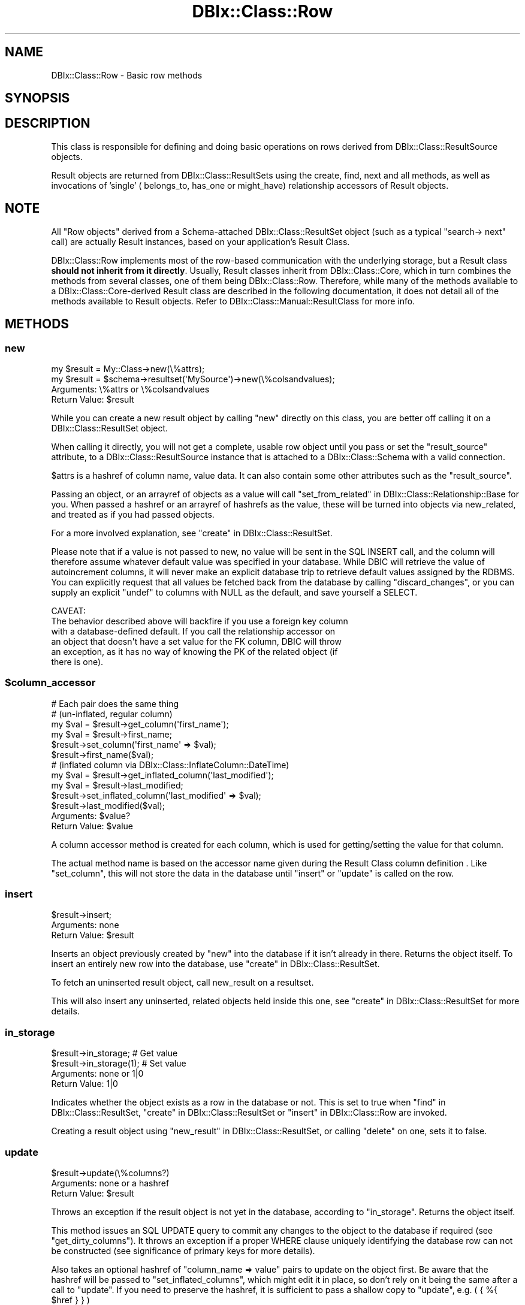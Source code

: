 .\" -*- mode: troff; coding: utf-8 -*-
.\" Automatically generated by Pod::Man 5.01 (Pod::Simple 3.43)
.\"
.\" Standard preamble:
.\" ========================================================================
.de Sp \" Vertical space (when we can't use .PP)
.if t .sp .5v
.if n .sp
..
.de Vb \" Begin verbatim text
.ft CW
.nf
.ne \\$1
..
.de Ve \" End verbatim text
.ft R
.fi
..
.\" \*(C` and \*(C' are quotes in nroff, nothing in troff, for use with C<>.
.ie n \{\
.    ds C` ""
.    ds C' ""
'br\}
.el\{\
.    ds C`
.    ds C'
'br\}
.\"
.\" Escape single quotes in literal strings from groff's Unicode transform.
.ie \n(.g .ds Aq \(aq
.el       .ds Aq '
.\"
.\" If the F register is >0, we'll generate index entries on stderr for
.\" titles (.TH), headers (.SH), subsections (.SS), items (.Ip), and index
.\" entries marked with X<> in POD.  Of course, you'll have to process the
.\" output yourself in some meaningful fashion.
.\"
.\" Avoid warning from groff about undefined register 'F'.
.de IX
..
.nr rF 0
.if \n(.g .if rF .nr rF 1
.if (\n(rF:(\n(.g==0)) \{\
.    if \nF \{\
.        de IX
.        tm Index:\\$1\t\\n%\t"\\$2"
..
.        if !\nF==2 \{\
.            nr % 0
.            nr F 2
.        \}
.    \}
.\}
.rr rF
.\" ========================================================================
.\"
.IX Title "DBIx::Class::Row 3pm"
.TH DBIx::Class::Row 3pm 2022-05-15 "perl v5.38.2" "User Contributed Perl Documentation"
.\" For nroff, turn off justification.  Always turn off hyphenation; it makes
.\" way too many mistakes in technical documents.
.if n .ad l
.nh
.SH NAME
DBIx::Class::Row \- Basic row methods
.SH SYNOPSIS
.IX Header "SYNOPSIS"
.SH DESCRIPTION
.IX Header "DESCRIPTION"
This class is responsible for defining and doing basic operations on rows
derived from DBIx::Class::ResultSource objects.
.PP
Result objects are returned from DBIx::Class::ResultSets using the
create, find,
next and all methods,
as well as invocations of 'single' (
belongs_to,
has_one or
might_have)
relationship accessors of Result objects.
.SH NOTE
.IX Header "NOTE"
All "Row objects" derived from a Schema-attached DBIx::Class::ResultSet
object (such as a typical \f(CW\*(C`search\->
next\*(C'\fR call) are actually Result
instances, based on your application's
Result Class.
.PP
DBIx::Class::Row implements most of the row-based communication with the
underlying storage, but a Result class \fBshould not inherit from it directly\fR.
Usually, Result classes inherit from DBIx::Class::Core, which in turn
combines the methods from several classes, one of them being
DBIx::Class::Row.  Therefore, while many of the methods available to a
DBIx::Class::Core\-derived Result class are described in the following
documentation, it does not detail all of the methods available to Result
objects.  Refer to DBIx::Class::Manual::ResultClass for more info.
.SH METHODS
.IX Header "METHODS"
.SS new
.IX Subsection "new"
.Vb 1
\&  my $result = My::Class\->new(\e%attrs);
\&
\&  my $result = $schema\->resultset(\*(AqMySource\*(Aq)\->new(\e%colsandvalues);
.Ve
.IP "Arguments: \e%attrs or \e%colsandvalues" 4
.IX Item "Arguments: %attrs or %colsandvalues"
.PD 0
.ie n .IP "Return Value: $result" 4
.el .IP "Return Value: \f(CW$result\fR" 4
.IX Item "Return Value: $result"
.PD
.PP
While you can create a new result object by calling \f(CW\*(C`new\*(C'\fR directly on
this class, you are better off calling it on a
DBIx::Class::ResultSet object.
.PP
When calling it directly, you will not get a complete, usable row
object until you pass or set the \f(CW\*(C`result_source\*(C'\fR attribute, to a
DBIx::Class::ResultSource instance that is attached to a
DBIx::Class::Schema with a valid connection.
.PP
\&\f(CW$attrs\fR is a hashref of column name, value data. It can also contain
some other attributes such as the \f(CW\*(C`result_source\*(C'\fR.
.PP
Passing an object, or an arrayref of objects as a value will call
"set_from_related" in DBIx::Class::Relationship::Base for you. When
passed a hashref or an arrayref of hashrefs as the value, these will
be turned into objects via new_related, and treated as if you had
passed objects.
.PP
For a more involved explanation, see "create" in DBIx::Class::ResultSet.
.PP
Please note that if a value is not passed to new, no value will be sent
in the SQL INSERT call, and the column will therefore assume whatever
default value was specified in your database. While DBIC will retrieve the
value of autoincrement columns, it will never make an explicit database
trip to retrieve default values assigned by the RDBMS. You can explicitly
request that all values be fetched back from the database by calling
"discard_changes", or you can supply an explicit \f(CW\*(C`undef\*(C'\fR to columns
with NULL as the default, and save yourself a SELECT.
.PP
.Vb 1
\& CAVEAT:
\&
\& The behavior described above will backfire if you use a foreign key column
\& with a database\-defined default. If you call the relationship accessor on
\& an object that doesn\*(Aqt have a set value for the FK column, DBIC will throw
\& an exception, as it has no way of knowing the PK of the related object (if
\& there is one).
.Ve
.ie n .SS $column_accessor
.el .SS \f(CW$column_accessor\fP
.IX Subsection "$column_accessor"
.Vb 1
\&  # Each pair does the same thing
\&
\&  # (un\-inflated, regular column)
\&  my $val = $result\->get_column(\*(Aqfirst_name\*(Aq);
\&  my $val = $result\->first_name;
\&
\&  $result\->set_column(\*(Aqfirst_name\*(Aq => $val);
\&  $result\->first_name($val);
\&
\&  # (inflated column via DBIx::Class::InflateColumn::DateTime)
\&  my $val = $result\->get_inflated_column(\*(Aqlast_modified\*(Aq);
\&  my $val = $result\->last_modified;
\&
\&  $result\->set_inflated_column(\*(Aqlast_modified\*(Aq => $val);
\&  $result\->last_modified($val);
.Ve
.ie n .IP "Arguments: $value?" 4
.el .IP "Arguments: \f(CW$value\fR?" 4
.IX Item "Arguments: $value?"
.PD 0
.ie n .IP "Return Value: $value" 4
.el .IP "Return Value: \f(CW$value\fR" 4
.IX Item "Return Value: $value"
.PD
.PP
A column accessor method is created for each column, which is used for
getting/setting the value for that column.
.PP
The actual method name is based on the
accessor name given during the
Result Class column definition
\&. Like "set_column", this
will not store the data in the database until "insert" or "update"
is called on the row.
.SS insert
.IX Subsection "insert"
.Vb 1
\&  $result\->insert;
.Ve
.IP "Arguments: none" 4
.IX Item "Arguments: none"
.PD 0
.ie n .IP "Return Value: $result" 4
.el .IP "Return Value: \f(CW$result\fR" 4
.IX Item "Return Value: $result"
.PD
.PP
Inserts an object previously created by "new" into the database if
it isn't already in there. Returns the object itself. To insert an
entirely new row into the database, use "create" in DBIx::Class::ResultSet.
.PP
To fetch an uninserted result object, call
new_result on a resultset.
.PP
This will also insert any uninserted, related objects held inside this
one, see "create" in DBIx::Class::ResultSet for more details.
.SS in_storage
.IX Subsection "in_storage"
.Vb 2
\&  $result\->in_storage; # Get value
\&  $result\->in_storage(1); # Set value
.Ve
.IP "Arguments: none or 1|0" 4
.IX Item "Arguments: none or 1|0"
.PD 0
.IP "Return Value: 1|0" 4
.IX Item "Return Value: 1|0"
.PD
.PP
Indicates whether the object exists as a row in the database or
not. This is set to true when "find" in DBIx::Class::ResultSet,
"create" in DBIx::Class::ResultSet or "insert" in DBIx::Class::Row
are invoked.
.PP
Creating a result object using "new_result" in DBIx::Class::ResultSet, or
calling "delete" on one, sets it to false.
.SS update
.IX Subsection "update"
.Vb 1
\&  $result\->update(\e%columns?)
.Ve
.IP "Arguments: none or a hashref" 4
.IX Item "Arguments: none or a hashref"
.PD 0
.ie n .IP "Return Value: $result" 4
.el .IP "Return Value: \f(CW$result\fR" 4
.IX Item "Return Value: $result"
.PD
.PP
Throws an exception if the result object is not yet in the database,
according to "in_storage". Returns the object itself.
.PP
This method issues an SQL UPDATE query to commit any changes to the
object to the database if required (see "get_dirty_columns").
It throws an exception if a proper WHERE clause uniquely identifying
the database row can not be constructed (see
significance of primary keys
for more details).
.PP
Also takes an optional hashref of \f(CW\*(C`column_name => value\*(C'\fR pairs
to update on the object first. Be aware that the hashref will be
passed to \f(CW\*(C`set_inflated_columns\*(C'\fR, which might edit it in place, so
don't rely on it being the same after a call to \f(CW\*(C`update\*(C'\fR.  If you
need to preserve the hashref, it is sufficient to pass a shallow copy
to \f(CW\*(C`update\*(C'\fR, e.g. ( { %{ \f(CW$href\fR } } )
.PP
If the values passed or any of the column values set on the object
contain scalar references, e.g.:
.PP
.Vb 3
\&  $result\->last_modified(\e\*(AqNOW()\*(Aq)\->update();
\&  # OR
\&  $result\->update({ last_modified => \e\*(AqNOW()\*(Aq });
.Ve
.PP
The update will pass the values verbatim into SQL. (See
SQL::Abstract::Classic docs).  The values in your Result object will NOT
change as a result of the update call, if you want the object to be updated
with the actual values from the database, call "discard_changes" after the
update.
.PP
.Vb 1
\&  $result\->update()\->discard_changes();
.Ve
.PP
To determine before calling this method, which column values have
changed and will be updated, call "get_dirty_columns".
.PP
To check if any columns will be updated, call "is_changed".
.PP
To force a column to be updated, call "make_column_dirty" before
this method.
.SS delete
.IX Subsection "delete"
.Vb 1
\&  $result\->delete
.Ve
.IP "Arguments: none" 4
.IX Item "Arguments: none"
.PD 0
.ie n .IP "Return Value: $result" 4
.el .IP "Return Value: \f(CW$result\fR" 4
.IX Item "Return Value: $result"
.PD
.PP
Throws an exception if the object is not in the database according to
"in_storage". Also throws an exception if a proper WHERE clause
uniquely identifying the database row can not be constructed (see
significance of primary keys
for more details).
.PP
The object is still perfectly usable, but "in_storage" will
now return 0 and the object must be reinserted using "insert"
before it can be used to "update" the row again.
.PP
If you delete an object in a class with a \f(CW\*(C`has_many\*(C'\fR relationship, an
attempt is made to delete all the related objects as well. To turn
this behaviour off, pass \f(CW\*(C`cascade_delete => 0\*(C'\fR in the \f(CW$attr\fR
hashref of the relationship, see DBIx::Class::Relationship. Any
database-level cascade or restrict will take precedence over a
DBIx-Class-based cascading delete, since DBIx-Class \fBdeletes the
main row first\fR and only then attempts to delete any remaining related
rows.
.PP
If you delete an object within a \fBtxn_do()\fR (see "txn_do" in DBIx::Class::Storage)
and the transaction subsequently fails, the result object will remain marked as
not being in storage. If you know for a fact that the object is still in
storage (i.e. by inspecting the cause of the transaction's failure), you can
use \f(CW\*(C`$obj\->in_storage(1)\*(C'\fR to restore consistency between the object and
the database. This would allow a subsequent \f(CW\*(C`$obj\->delete\*(C'\fR to work
as expected.
.PP
See also "delete" in DBIx::Class::ResultSet.
.SS get_column
.IX Subsection "get_column"
.Vb 1
\&  my $val = $result\->get_column($col);
.Ve
.ie n .IP "Arguments: $columnname" 4
.el .IP "Arguments: \f(CW$columnname\fR" 4
.IX Item "Arguments: $columnname"
.PD 0
.IP "Return Value: The value of the column" 4
.IX Item "Return Value: The value of the column"
.PD
.PP
Throws an exception if the column name given doesn't exist according
to has_column.
.PP
Returns a raw column value from the result object, if it has already
been fetched from the database or set by an accessor.
.PP
If an inflated value has been set, it
will be deflated and returned.
.PP
Note that if you used the \f(CW\*(C`columns\*(C'\fR or the \f(CW\*(C`select/as\*(C'\fR
search attributes on the resultset from
which \f(CW$result\fR was derived, and \fBdid not include\fR \f(CW$columnname\fR in the list,
this method will return \f(CW\*(C`undef\*(C'\fR even if the database contains some value.
.PP
To retrieve all loaded column values as a hash, use "get_columns".
.SS has_column_loaded
.IX Subsection "has_column_loaded"
.Vb 3
\&  if ( $result\->has_column_loaded($col) ) {
\&     print "$col has been loaded from db";
\&  }
.Ve
.ie n .IP "Arguments: $columnname" 4
.el .IP "Arguments: \f(CW$columnname\fR" 4
.IX Item "Arguments: $columnname"
.PD 0
.IP "Return Value: 0|1" 4
.IX Item "Return Value: 0|1"
.PD
.PP
Returns a true value if the column value has been loaded from the
database (or set locally).
.SS get_columns
.IX Subsection "get_columns"
.Vb 1
\&  my %data = $result\->get_columns;
.Ve
.IP "Arguments: none" 4
.IX Item "Arguments: none"
.PD 0
.IP "Return Value: A hash of columnname, value pairs." 4
.IX Item "Return Value: A hash of columnname, value pairs."
.PD
.PP
Returns all loaded column data as a hash, containing raw values. To
get just one value for a particular column, use "get_column".
.PP
See "get_inflated_columns" to get the inflated values.
.SS get_dirty_columns
.IX Subsection "get_dirty_columns"
.Vb 1
\&  my %data = $result\->get_dirty_columns;
.Ve
.IP "Arguments: none" 4
.IX Item "Arguments: none"
.PD 0
.IP "Return Value: A hash of column, value pairs" 4
.IX Item "Return Value: A hash of column, value pairs"
.PD
.PP
Only returns the column, value pairs for those columns that have been
changed on this object since the last "update" or "insert" call.
.PP
See "get_columns" to fetch all column/value pairs.
.SS make_column_dirty
.IX Subsection "make_column_dirty"
.Vb 1
\&  $result\->make_column_dirty($col)
.Ve
.ie n .IP "Arguments: $columnname" 4
.el .IP "Arguments: \f(CW$columnname\fR" 4
.IX Item "Arguments: $columnname"
.PD 0
.IP "Return Value: not defined" 4
.IX Item "Return Value: not defined"
.PD
.PP
Throws an exception if the column does not exist.
.PP
Marks a column as having been changed regardless of whether it has
really changed.
.SS get_inflated_columns
.IX Subsection "get_inflated_columns"
.Vb 1
\&  my %inflated_data = $obj\->get_inflated_columns;
.Ve
.IP "Arguments: none" 4
.IX Item "Arguments: none"
.PD 0
.IP "Return Value: A hash of column, object|value pairs" 4
.IX Item "Return Value: A hash of column, object|value pairs"
.PD
.PP
Returns a hash of all column keys and associated values. Values for any
columns set to use inflation will be inflated and returns as objects.
.PP
See "get_columns" to get the uninflated values.
.PP
See DBIx::Class::InflateColumn for how to setup inflation.
.SS set_column
.IX Subsection "set_column"
.Vb 1
\&  $result\->set_column($col => $val);
.Ve
.ie n .IP "Arguments: $columnname, $value" 4
.el .IP "Arguments: \f(CW$columnname\fR, \f(CW$value\fR" 4
.IX Item "Arguments: $columnname, $value"
.PD 0
.ie n .IP "Return Value: $value" 4
.el .IP "Return Value: \f(CW$value\fR" 4
.IX Item "Return Value: $value"
.PD
.PP
Sets a raw column value. If the new value is different from the old one,
the column is marked as dirty for when you next call "update".
.PP
If passed an object or reference as a value, this method will happily
attempt to store it, and a later "insert" or "update" will try and
stringify/numify as appropriate. To set an object to be deflated
instead, see "set_inflated_columns", or better yet, use "$column_accessor".
.SS set_columns
.IX Subsection "set_columns"
.Vb 1
\&  $result\->set_columns({ $col => $val, ... });
.Ve
.IP "Arguments: \e%columndata" 4
.IX Item "Arguments: %columndata"
.PD 0
.ie n .IP "Return Value: $result" 4
.el .IP "Return Value: \f(CW$result\fR" 4
.IX Item "Return Value: $result"
.PD
.PP
Sets multiple column, raw value pairs at once.
.PP
Works as "set_column".
.SS set_inflated_columns
.IX Subsection "set_inflated_columns"
.Vb 1
\&  $result\->set_inflated_columns({ $col => $val, $rel_name => $obj, ... });
.Ve
.IP "Arguments: \e%columndata" 4
.IX Item "Arguments: %columndata"
.PD 0
.ie n .IP "Return Value: $result" 4
.el .IP "Return Value: \f(CW$result\fR" 4
.IX Item "Return Value: $result"
.PD
.PP
Sets more than one column value at once. Any inflated values are
deflated and the raw values stored.
.PP
Any related values passed as Result objects, using the relation name as a
key, are reduced to the appropriate foreign key values and stored. If
instead of related result objects, a hashref of column, value data is
passed, will create the related object first then store.
.PP
Will even accept arrayrefs of data as a value to a
"has_many" in DBIx::Class::Relationship key, and create the related
objects if necessary.
.PP
Be aware that the input hashref might be edited in place, so don't rely
on it being the same after a call to \f(CW\*(C`set_inflated_columns\*(C'\fR. If you
need to preserve the hashref, it is sufficient to pass a shallow copy
to \f(CW\*(C`set_inflated_columns\*(C'\fR, e.g. ( { %{ \f(CW$href\fR } } )
.PP
See also "set_from_related" in DBIx::Class::Relationship::Base.
.SS copy
.IX Subsection "copy"
.Vb 1
\&  my $copy = $orig\->copy({ change => $to, ... });
.Ve
.IP "Arguments: \e%replacementdata" 4
.IX Item "Arguments: %replacementdata"
.PD 0
.ie n .IP "Return Value: $result copy" 4
.el .IP "Return Value: \f(CW$result\fR copy" 4
.IX Item "Return Value: $result copy"
.PD
.PP
Inserts a new row into the database, as a copy of the original
object. If a hashref of replacement data is supplied, these will take
precedence over data in the original. Also any columns which have
the column info attribute
\&\f(CW\*(C`is_auto_increment => 1\*(C'\fR are explicitly removed before the copy,
so that the database can insert its own autoincremented values into
the new object.
.PP
Relationships will be followed by the copy procedure \fBonly\fR if the
relationship specifies a true value for its
cascade_copy attribute. \f(CW\*(C`cascade_copy\*(C'\fR
is set by default on \f(CW\*(C`has_many\*(C'\fR relationships and unset on all others.
.SS store_column
.IX Subsection "store_column"
.Vb 1
\&  $result\->store_column($col => $val);
.Ve
.ie n .IP "Arguments: $columnname, $value" 4
.el .IP "Arguments: \f(CW$columnname\fR, \f(CW$value\fR" 4
.IX Item "Arguments: $columnname, $value"
.PD 0
.IP "Return Value: The value sent to storage" 4
.IX Item "Return Value: The value sent to storage"
.PD
.PP
Set a raw value for a column without marking it as changed. This
method is used internally by "set_column" which you should probably
be using.
.PP
This is the lowest level at which data is set on a result object,
extend this method to catch all data setting methods.
.SS inflate_result
.IX Subsection "inflate_result"
.Vb 1
\&  Class\->inflate_result($result_source, \e%me, \e%prefetch?)
.Ve
.ie n .IP "Arguments: $result_source, \e%columndata, \e%prefetcheddata" 4
.el .IP "Arguments: \f(CW$result_source\fR, \e%columndata, \e%prefetcheddata" 4
.IX Item "Arguments: $result_source, %columndata, %prefetcheddata"
.PD 0
.ie n .IP "Return Value: $result" 4
.el .IP "Return Value: \f(CW$result\fR" 4
.IX Item "Return Value: $result"
.PD
.PP
All DBIx::Class::ResultSet methods that retrieve data from the
database and turn it into result objects call this method.
.PP
Extend this method in your Result classes to hook into this process,
for example to rebless the result into a different class.
.PP
Reblessing can also be done more easily by setting \f(CW\*(C`result_class\*(C'\fR in
your Result class. See "result_class" in DBIx::Class::ResultSource.
.PP
Different types of results can also be created from a particular
DBIx::Class::ResultSet, see "result_class" in DBIx::Class::ResultSet.
.SS update_or_insert
.IX Subsection "update_or_insert"
.Vb 1
\&  $result\->update_or_insert
.Ve
.IP "Arguments: none" 4
.IX Item "Arguments: none"
.PD 0
.IP "Return Value: Result of update or insert operation" 4
.IX Item "Return Value: Result of update or insert operation"
.PD
.PP
"update"s the object if it's already in the database, according to
"in_storage", else "insert"s it.
.SS insert_or_update
.IX Subsection "insert_or_update"
.Vb 1
\&  $obj\->insert_or_update
.Ve
.PP
Alias for "update_or_insert"
.SS is_changed
.IX Subsection "is_changed"
.Vb 2
\&  my @changed_col_names = $result\->is_changed();
\&  if ($result\->is_changed()) { ... }
.Ve
.IP "Arguments: none" 4
.IX Item "Arguments: none"
.PD 0
.ie n .IP "Return Value: 0|1 or @columnnames" 4
.el .IP "Return Value: 0|1 or \f(CW@columnnames\fR" 4
.IX Item "Return Value: 0|1 or @columnnames"
.PD
.PP
In list context returns a list of columns with uncommited changes, or
in scalar context returns a true value if there are uncommitted
changes.
.SS is_column_changed
.IX Subsection "is_column_changed"
.Vb 1
\&  if ($result\->is_column_changed(\*(Aqcol\*(Aq)) { ... }
.Ve
.ie n .IP "Arguments: $columname" 4
.el .IP "Arguments: \f(CW$columname\fR" 4
.IX Item "Arguments: $columname"
.PD 0
.IP "Return Value: 0|1" 4
.IX Item "Return Value: 0|1"
.PD
.PP
Returns a true value if the column has uncommitted changes.
.SS result_source
.IX Subsection "result_source"
.Vb 1
\&  my $resultsource = $result\->result_source;
.Ve
.ie n .IP "Arguments: $result_source?" 4
.el .IP "Arguments: \f(CW$result_source\fR?" 4
.IX Item "Arguments: $result_source?"
.PD 0
.ie n .IP "Return Value: $result_source" 4
.el .IP "Return Value: \f(CW$result_source\fR" 4
.IX Item "Return Value: $result_source"
.PD
.PP
Accessor to the DBIx::Class::ResultSource this object was created from.
.SS register_column
.IX Subsection "register_column"
.Vb 2
\&  $column_info = { .... };
\&  $class\->register_column($column_name, $column_info);
.Ve
.ie n .IP "Arguments: $columnname, \e%columninfo" 4
.el .IP "Arguments: \f(CW$columnname\fR, \e%columninfo" 4
.IX Item "Arguments: $columnname, %columninfo"
.PD 0
.IP "Return Value: not defined" 4
.IX Item "Return Value: not defined"
.PD
.PP
Registers a column on the class. If the column_info has an 'accessor'
key, creates an accessor named after the value if defined; if there is
no such key, creates an accessor with the same name as the column
.PP
The column_info attributes are described in
"add_columns" in DBIx::Class::ResultSource
.SS get_from_storage
.IX Subsection "get_from_storage"
.Vb 1
\&  my $copy = $result\->get_from_storage($attrs)
.Ve
.IP "Arguments: \e%attrs" 4
.IX Item "Arguments: %attrs"
.PD 0
.IP "Return Value: A Result object" 4
.IX Item "Return Value: A Result object"
.PD
.PP
Fetches a fresh copy of the Result object from the database and returns it.
Throws an exception if a proper WHERE clause identifying the database row
can not be constructed (i.e. if the original object does not contain its
entire
 primary key
). If passed the \e%attrs argument, will first apply these attributes to
the resultset used to find the row.
.PP
This copy can then be used to compare to an existing result object, to
determine if any changes have been made in the database since it was
created.
.PP
To just update your Result object with any latest changes from the
database, use "discard_changes" instead.
.PP
The \e%attrs argument should be compatible with
"ATTRIBUTES" in DBIx::Class::ResultSet.
.SS discard_changes
.IX Subsection "discard_changes"
.Vb 1
\&  $result\->discard_changes
.Ve
.ie n .IP "Arguments: none or $attrs" 4
.el .IP "Arguments: none or \f(CW$attrs\fR" 4
.IX Item "Arguments: none or $attrs"
.PD 0
.IP "Return Value: self (updates object in-place)" 4
.IX Item "Return Value: self (updates object in-place)"
.PD
.PP
Re-selects the row from the database, losing any changes that had
been made. Throws an exception if a proper \f(CW\*(C`WHERE\*(C'\fR clause identifying
the database row can not be constructed (i.e. if the original object
does not contain its entire
primary key).
.PP
This method can also be used to refresh from storage, retrieving any
changes made since the row was last read from storage.
.PP
\&\f(CW$attrs\fR, if supplied, is expected to be a hashref of attributes suitable for passing as the
second argument to \f(CW\*(C`$resultset\->search($cond, $attrs)\*(C'\fR;
.PP
Note: If you are using DBIx::Class::Storage::DBI::Replicated as your
storage, a default of
\&\f(CW\*(C`{ force_pool => \*(Aqmaster\*(Aq }\*(C'\fR
  is automatically set for
you. Prior to \f(CW\*(C`DBIx::Class 0.08109\*(C'\fR (before 2010) one would have been
required to explicitly wrap the entire operation in a transaction to guarantee
that up-to-date results are read from the master database.
.SS throw_exception
.IX Subsection "throw_exception"
See "throw_exception" in DBIx::Class::Schema.
.SS id
.IX Subsection "id"
.Vb 1
\&  my @pk = $result\->id;
.Ve
.IP "Arguments: none" 4
.IX Item "Arguments: none"
.PD 0
.IP "Returns: A list of primary key values" 4
.IX Item "Returns: A list of primary key values"
.PD
.PP
Returns the primary key(s) for a row. Can't be called as a class method.
Actually implemented in DBIx::Class::PK
.SH "FURTHER QUESTIONS?"
.IX Header "FURTHER QUESTIONS?"
Check the list of additional DBIC resources.
.SH "COPYRIGHT AND LICENSE"
.IX Header "COPYRIGHT AND LICENSE"
This module is free software copyright
by the DBIx::Class (DBIC) authors. You can
redistribute it and/or modify it under the same terms as the
DBIx::Class library.

